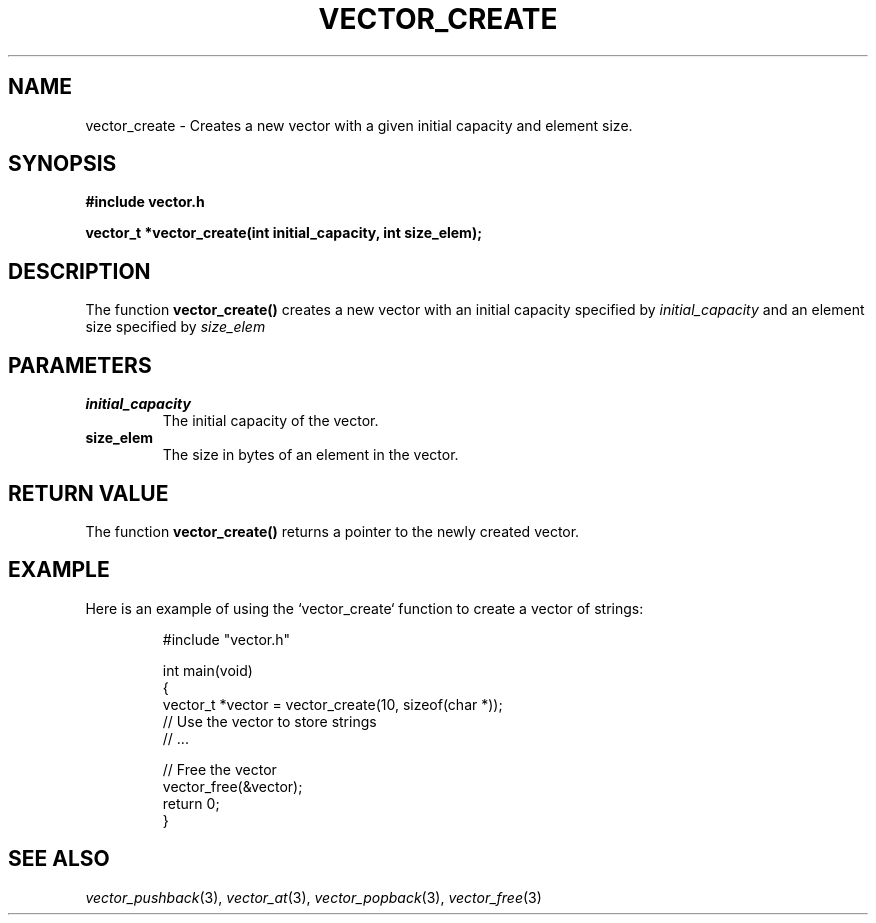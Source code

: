 .\" Title of the manual page
.TH VECTOR_CREATE 3 "April 12, 2023" "Version 1.0" "Vector Library By Axel"

.\" Name section
.SH NAME
vector_create \- Creates a new vector with a given initial capacity and element size.

.\" Synopsis section
.SH SYNOPSIS
.B #include "vector.h"
.PP
.B vector_t *vector_create(int initial_capacity, int size_elem);

.\" Description section
.SH DESCRIPTION
The function
.B vector_create()
creates a new vector with an initial capacity specified by
.I initial_capacity
and an element size specified by
.I size_elem
.This vector can be used for dynamically storing data.

.\" Parameters section
.SH PARAMETERS
.TP
.B initial_capacity
The initial capacity of the vector.
.TP
.B size_elem
The size in bytes of an element in the vector.

.\" Return Value section
.SH "RETURN VALUE"
The function
.B vector_create()
returns a pointer to the newly created vector.

.\" Example section
.SH EXAMPLE
Here is an example of using the `vector_create` function to create a vector of strings:

.PP
.RS
.nf
#include "vector.h"

int main(void)
{
    vector_t *vector = vector_create(10, sizeof(char *));
    // Use the vector to store strings
    // ...

    // Free the vector
    vector_free(&vector);
    return 0;
}
.fi
.RE

.\" See Also section
.SH "SEE ALSO"
.IR vector_pushback (3),
.IR vector_at (3),
.IR vector_popback (3),
.IR vector_free (3)
